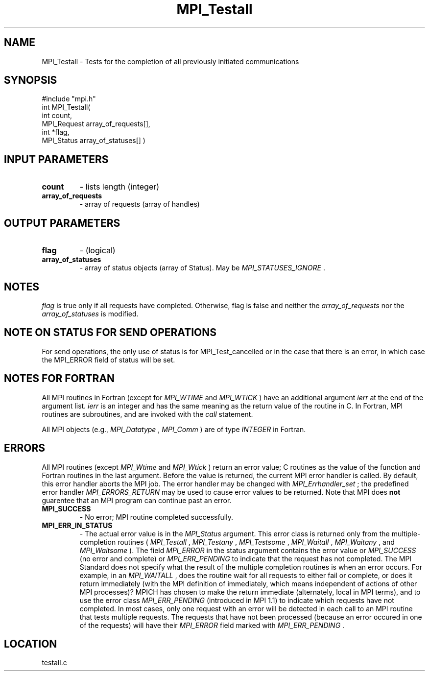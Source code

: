 .TH MPI_Testall 3 "2/19/2003" " " "MPI"
.SH NAME
MPI_Testall \-  Tests for the completion of all previously initiated communications 
.SH SYNOPSIS
.nf
#include "mpi.h"
int MPI_Testall( 
        int count, 
        MPI_Request array_of_requests[], 
        int *flag, 
        MPI_Status array_of_statuses[] )
.fi
.SH INPUT PARAMETERS
.PD 0
.TP
.B count 
- lists length (integer) 
.PD 1
.PD 0
.TP
.B array_of_requests 
- array of requests (array of handles) 
.PD 1

.SH OUTPUT PARAMETERS
.PD 0
.TP
.B flag 
- (logical) 
.PD 1
.PD 0
.TP
.B array_of_statuses 
- array of status objects (array of Status).  May be
.I MPI_STATUSES_IGNORE
\&.

.PD 1

.SH NOTES
.I flag
is true only if all requests have completed.  Otherwise, flag is
false and neither the 
.I array_of_requests
nor the 
.I array_of_statuses
is
modified.

.SH NOTE ON STATUS FOR SEND OPERATIONS
For send operations, the only use of status is for MPI_Test_cancelled or
in the case that there is an error, in which case the MPI_ERROR field of
status will be set.

.SH NOTES FOR FORTRAN
All MPI routines in Fortran (except for 
.I MPI_WTIME
and 
.I MPI_WTICK
) have
an additional argument 
.I ierr
at the end of the argument list.  
.I ierr
is an integer and has the same meaning as the return value of the routine
in C.  In Fortran, MPI routines are subroutines, and are invoked with the
.I call
statement.

All MPI objects (e.g., 
.I MPI_Datatype
, 
.I MPI_Comm
) are of type 
.I INTEGER
in Fortran.

.SH ERRORS

All MPI routines (except 
.I MPI_Wtime
and 
.I MPI_Wtick
) return an error value;
C routines as the value of the function and Fortran routines in the last
argument.  Before the value is returned, the current MPI error handler is
called.  By default, this error handler aborts the MPI job.  The error handler
may be changed with 
.I MPI_Errhandler_set
; the predefined error handler
.I MPI_ERRORS_RETURN
may be used to cause error values to be returned.
Note that MPI does 
.B not
guarentee that an MPI program can continue past
an error.

.PD 0
.TP
.B MPI_SUCCESS 
- No error; MPI routine completed successfully.
.PD 1
.PD 0
.TP
.B MPI_ERR_IN_STATUS 
- The actual error value is in the 
.I MPI_Status
argument.
This error class is returned only from the multiple-completion routines
(
.I MPI_Testall
, 
.I MPI_Testany
, 
.I MPI_Testsome
, 
.I MPI_Waitall
, 
.I MPI_Waitany
,
and 
.I MPI_Waitsome
).  The field 
.I MPI_ERROR
in the status argument
contains the error value or 
.I MPI_SUCCESS
(no error and complete) or
.I MPI_ERR_PENDING
to indicate that the request has not completed.
.PD 1
The MPI Standard does not specify what the result of the multiple
completion routines is when an error occurs.  For example, in an
.I MPI_WAITALL
, does the routine wait for all requests to either fail or
complete, or does it return immediately (with the MPI definition of
immediately, which means independent of actions of other MPI processes)?
MPICH has chosen to make the return immediate (alternately, local in MPI
terms), and to use the error class 
.I MPI_ERR_PENDING
(introduced in MPI 1.1)
to indicate which requests have not completed.  In most cases, only
one request with an error will be detected in each call to an MPI routine
that tests multiple requests.  The requests that have not been processed
(because an error occured in one of the requests) will have their
.I MPI_ERROR
field marked with 
.I MPI_ERR_PENDING
\&.


.SH LOCATION
testall.c
